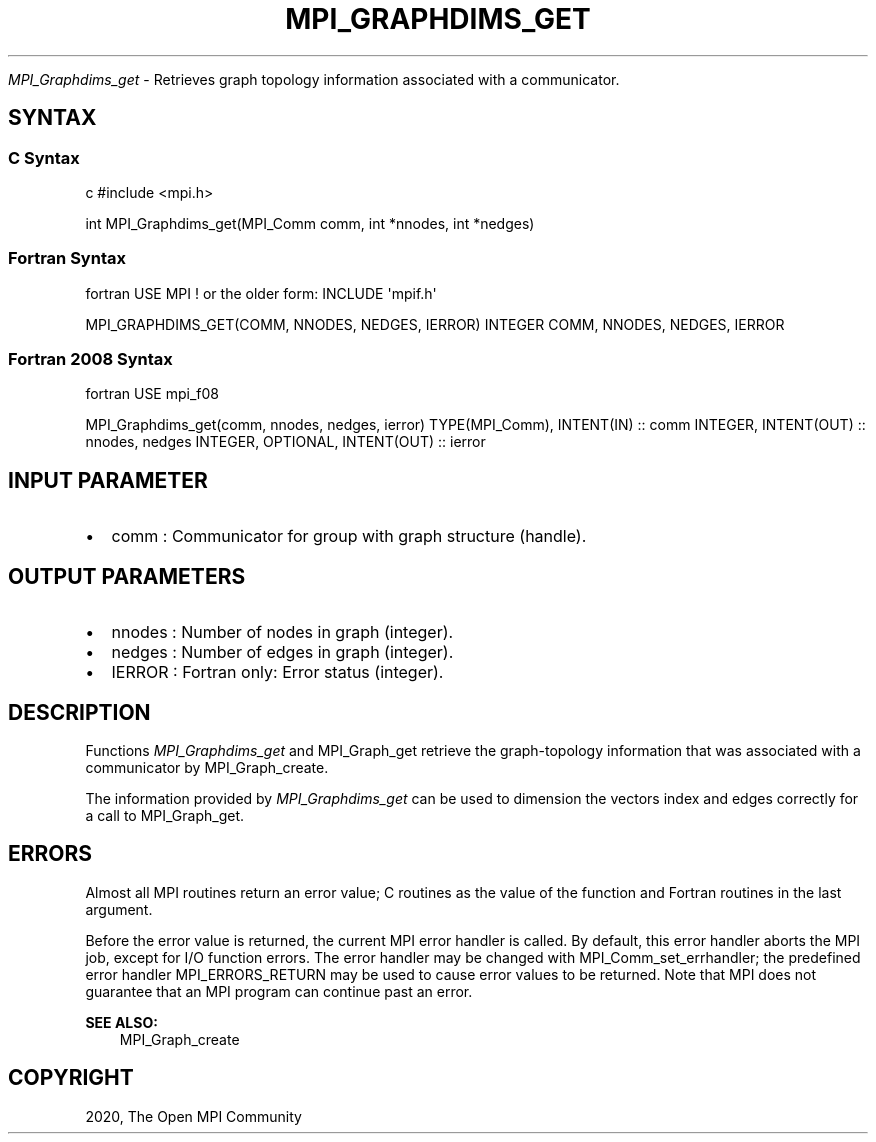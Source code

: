 .\" Man page generated from reStructuredText.
.
.TH "MPI_GRAPHDIMS_GET" "3" "Feb 20, 2022" "" "Open MPI"
.
.nr rst2man-indent-level 0
.
.de1 rstReportMargin
\\$1 \\n[an-margin]
level \\n[rst2man-indent-level]
level margin: \\n[rst2man-indent\\n[rst2man-indent-level]]
-
\\n[rst2man-indent0]
\\n[rst2man-indent1]
\\n[rst2man-indent2]
..
.de1 INDENT
.\" .rstReportMargin pre:
. RS \\$1
. nr rst2man-indent\\n[rst2man-indent-level] \\n[an-margin]
. nr rst2man-indent-level +1
.\" .rstReportMargin post:
..
.de UNINDENT
. RE
.\" indent \\n[an-margin]
.\" old: \\n[rst2man-indent\\n[rst2man-indent-level]]
.nr rst2man-indent-level -1
.\" new: \\n[rst2man-indent\\n[rst2man-indent-level]]
.in \\n[rst2man-indent\\n[rst2man-indent-level]]u
..
.sp
\fI\%MPI_Graphdims_get\fP \- Retrieves graph topology information associated with
a communicator.
.SH SYNTAX
.SS C Syntax
.sp
c #include <mpi.h>
.sp
int MPI_Graphdims_get(MPI_Comm comm, int *nnodes, int *nedges)
.SS Fortran Syntax
.sp
fortran USE MPI ! or the older form: INCLUDE \(aqmpif.h\(aq
.sp
MPI_GRAPHDIMS_GET(COMM, NNODES, NEDGES, IERROR) INTEGER COMM, NNODES,
NEDGES, IERROR
.SS Fortran 2008 Syntax
.sp
fortran USE mpi_f08
.sp
MPI_Graphdims_get(comm, nnodes, nedges, ierror) TYPE(MPI_Comm),
INTENT(IN) :: comm INTEGER, INTENT(OUT) :: nnodes, nedges INTEGER,
OPTIONAL, INTENT(OUT) :: ierror
.SH INPUT PARAMETER
.INDENT 0.0
.IP \(bu 2
comm : Communicator for group with graph structure (handle).
.UNINDENT
.SH OUTPUT PARAMETERS
.INDENT 0.0
.IP \(bu 2
nnodes : Number of nodes in graph (integer).
.IP \(bu 2
nedges : Number of edges in graph (integer).
.IP \(bu 2
IERROR : Fortran only: Error status (integer).
.UNINDENT
.SH DESCRIPTION
.sp
Functions \fI\%MPI_Graphdims_get\fP and MPI_Graph_get retrieve the
graph\-topology information that was associated with a communicator by
MPI_Graph_create\&.
.sp
The information provided by \fI\%MPI_Graphdims_get\fP can be used to dimension
the vectors index and edges correctly for a call to MPI_Graph_get\&.
.SH ERRORS
.sp
Almost all MPI routines return an error value; C routines as the value
of the function and Fortran routines in the last argument.
.sp
Before the error value is returned, the current MPI error handler is
called. By default, this error handler aborts the MPI job, except for
I/O function errors. The error handler may be changed with
MPI_Comm_set_errhandler; the predefined error handler MPI_ERRORS_RETURN
may be used to cause error values to be returned. Note that MPI does not
guarantee that an MPI program can continue past an error.
.sp
\fBSEE ALSO:\fP
.INDENT 0.0
.INDENT 3.5
MPI_Graph_create
.UNINDENT
.UNINDENT
.SH COPYRIGHT
2020, The Open MPI Community
.\" Generated by docutils manpage writer.
.

